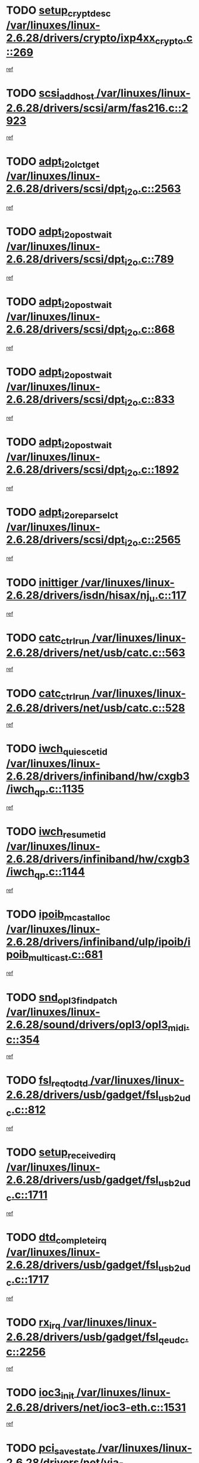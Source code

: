* TODO [[view:/var/linuxes/linux-2.6.28/drivers/crypto/ixp4xx_crypto.c::face=ovl-face1::linb=269::colb=2::cole=18][setup_crypt_desc /var/linuxes/linux-2.6.28/drivers/crypto/ixp4xx_crypto.c::269]]
[[view:/var/linuxes/linux-2.6.28/drivers/crypto/ixp4xx_crypto.c::face=ovl-face2::linb=266::colb=1::cole=18][ref]]
* TODO [[view:/var/linuxes/linux-2.6.28/drivers/scsi/arm/fas216.c::face=ovl-face1::linb=2923::colb=7::cole=20][scsi_add_host /var/linuxes/linux-2.6.28/drivers/scsi/arm/fas216.c::2923]]
[[view:/var/linuxes/linux-2.6.28/drivers/scsi/arm/fas216.c::face=ovl-face2::linb=2916::colb=1::cole=14][ref]]
* TODO [[view:/var/linuxes/linux-2.6.28/drivers/scsi/dpt_i2o.c::face=ovl-face1::linb=2563::colb=12::cole=28][adpt_i2o_lct_get /var/linuxes/linux-2.6.28/drivers/scsi/dpt_i2o.c::2563]]
[[view:/var/linuxes/linux-2.6.28/drivers/scsi/dpt_i2o.c::face=ovl-face2::linb=2562::colb=2::cole=19][ref]]
* TODO [[view:/var/linuxes/linux-2.6.28/drivers/scsi/dpt_i2o.c::face=ovl-face1::linb=789::colb=9::cole=27][adpt_i2o_post_wait /var/linuxes/linux-2.6.28/drivers/scsi/dpt_i2o.c::789]]
[[view:/var/linuxes/linux-2.6.28/drivers/scsi/dpt_i2o.c::face=ovl-face2::linb=788::colb=2::cole=15][ref]]
* TODO [[view:/var/linuxes/linux-2.6.28/drivers/scsi/dpt_i2o.c::face=ovl-face1::linb=868::colb=9::cole=27][adpt_i2o_post_wait /var/linuxes/linux-2.6.28/drivers/scsi/dpt_i2o.c::868]]
[[view:/var/linuxes/linux-2.6.28/drivers/scsi/dpt_i2o.c::face=ovl-face2::linb=867::colb=2::cole=15][ref]]
* TODO [[view:/var/linuxes/linux-2.6.28/drivers/scsi/dpt_i2o.c::face=ovl-face1::linb=833::colb=9::cole=27][adpt_i2o_post_wait /var/linuxes/linux-2.6.28/drivers/scsi/dpt_i2o.c::833]]
[[view:/var/linuxes/linux-2.6.28/drivers/scsi/dpt_i2o.c::face=ovl-face2::linb=830::colb=2::cole=15][ref]]
* TODO [[view:/var/linuxes/linux-2.6.28/drivers/scsi/dpt_i2o.c::face=ovl-face1::linb=1892::colb=10::cole=28][adpt_i2o_post_wait /var/linuxes/linux-2.6.28/drivers/scsi/dpt_i2o.c::1892]]
[[view:/var/linuxes/linux-2.6.28/drivers/scsi/dpt_i2o.c::face=ovl-face2::linb=1886::colb=3::cole=20][ref]]
* TODO [[view:/var/linuxes/linux-2.6.28/drivers/scsi/dpt_i2o.c::face=ovl-face1::linb=2565::colb=12::cole=32][adpt_i2o_reparse_lct /var/linuxes/linux-2.6.28/drivers/scsi/dpt_i2o.c::2565]]
[[view:/var/linuxes/linux-2.6.28/drivers/scsi/dpt_i2o.c::face=ovl-face2::linb=2562::colb=2::cole=19][ref]]
* TODO [[view:/var/linuxes/linux-2.6.28/drivers/isdn/hisax/nj_u.c::face=ovl-face1::linb=117::colb=3::cole=12][inittiger /var/linuxes/linux-2.6.28/drivers/isdn/hisax/nj_u.c::117]]
[[view:/var/linuxes/linux-2.6.28/drivers/isdn/hisax/nj_u.c::face=ovl-face2::linb=116::colb=3::cole=20][ref]]
* TODO [[view:/var/linuxes/linux-2.6.28/drivers/net/usb/catc.c::face=ovl-face1::linb=563::colb=2::cole=15][catc_ctrl_run /var/linuxes/linux-2.6.28/drivers/net/usb/catc.c::563]]
[[view:/var/linuxes/linux-2.6.28/drivers/net/usb/catc.c::face=ovl-face2::linb=542::colb=1::cole=18][ref]]
* TODO [[view:/var/linuxes/linux-2.6.28/drivers/net/usb/catc.c::face=ovl-face1::linb=528::colb=2::cole=15][catc_ctrl_run /var/linuxes/linux-2.6.28/drivers/net/usb/catc.c::528]]
[[view:/var/linuxes/linux-2.6.28/drivers/net/usb/catc.c::face=ovl-face2::linb=511::colb=1::cole=18][ref]]
* TODO [[view:/var/linuxes/linux-2.6.28/drivers/infiniband/hw/cxgb3/iwch_qp.c::face=ovl-face1::linb=1135::colb=1::cole=17][iwch_quiesce_tid /var/linuxes/linux-2.6.28/drivers/infiniband/hw/cxgb3/iwch_qp.c::1135]]
[[view:/var/linuxes/linux-2.6.28/drivers/infiniband/hw/cxgb3/iwch_qp.c::face=ovl-face2::linb=1134::colb=1::cole=14][ref]]
* TODO [[view:/var/linuxes/linux-2.6.28/drivers/infiniband/hw/cxgb3/iwch_qp.c::face=ovl-face1::linb=1144::colb=1::cole=16][iwch_resume_tid /var/linuxes/linux-2.6.28/drivers/infiniband/hw/cxgb3/iwch_qp.c::1144]]
[[view:/var/linuxes/linux-2.6.28/drivers/infiniband/hw/cxgb3/iwch_qp.c::face=ovl-face2::linb=1143::colb=1::cole=14][ref]]
* TODO [[view:/var/linuxes/linux-2.6.28/drivers/infiniband/ulp/ipoib/ipoib_multicast.c::face=ovl-face1::linb=681::colb=10::cole=27][ipoib_mcast_alloc /var/linuxes/linux-2.6.28/drivers/infiniband/ulp/ipoib/ipoib_multicast.c::681]]
[[view:/var/linuxes/linux-2.6.28/drivers/infiniband/ulp/ipoib/ipoib_multicast.c::face=ovl-face2::linb=665::colb=1::cole=18][ref]]
* TODO [[view:/var/linuxes/linux-2.6.28/sound/drivers/opl3/opl3_midi.c::face=ovl-face1::linb=354::colb=9::cole=28][snd_opl3_find_patch /var/linuxes/linux-2.6.28/sound/drivers/opl3/opl3_midi.c::354]]
[[view:/var/linuxes/linux-2.6.28/sound/drivers/opl3/opl3_midi.c::face=ovl-face2::linb=345::colb=1::cole=18][ref]]
* TODO [[view:/var/linuxes/linux-2.6.28/drivers/usb/gadget/fsl_usb2_udc.c::face=ovl-face1::linb=812::colb=6::cole=20][fsl_req_to_dtd /var/linuxes/linux-2.6.28/drivers/usb/gadget/fsl_usb2_udc.c::812]]
[[view:/var/linuxes/linux-2.6.28/drivers/usb/gadget/fsl_usb2_udc.c::face=ovl-face2::linb=809::colb=1::cole=18][ref]]
* TODO [[view:/var/linuxes/linux-2.6.28/drivers/usb/gadget/fsl_usb2_udc.c::face=ovl-face1::linb=1711::colb=3::cole=21][setup_received_irq /var/linuxes/linux-2.6.28/drivers/usb/gadget/fsl_usb2_udc.c::1711]]
[[view:/var/linuxes/linux-2.6.28/drivers/usb/gadget/fsl_usb2_udc.c::face=ovl-face2::linb=1692::colb=1::cole=18][ref]]
* TODO [[view:/var/linuxes/linux-2.6.28/drivers/usb/gadget/fsl_usb2_udc.c::face=ovl-face1::linb=1717::colb=3::cole=19][dtd_complete_irq /var/linuxes/linux-2.6.28/drivers/usb/gadget/fsl_usb2_udc.c::1717]]
[[view:/var/linuxes/linux-2.6.28/drivers/usb/gadget/fsl_usb2_udc.c::face=ovl-face2::linb=1692::colb=1::cole=18][ref]]
* TODO [[view:/var/linuxes/linux-2.6.28/drivers/usb/gadget/fsl_qe_udc.c::face=ovl-face1::linb=2256::colb=2::cole=8][rx_irq /var/linuxes/linux-2.6.28/drivers/usb/gadget/fsl_qe_udc.c::2256]]
[[view:/var/linuxes/linux-2.6.28/drivers/usb/gadget/fsl_qe_udc.c::face=ovl-face2::linb=2236::colb=1::cole=18][ref]]
* TODO [[view:/var/linuxes/linux-2.6.28/drivers/net/ioc3-eth.c::face=ovl-face1::linb=1531::colb=1::cole=10][ioc3_init /var/linuxes/linux-2.6.28/drivers/net/ioc3-eth.c::1531]]
[[view:/var/linuxes/linux-2.6.28/drivers/net/ioc3-eth.c::face=ovl-face2::linb=1528::colb=1::cole=14][ref]]
* TODO [[view:/var/linuxes/linux-2.6.28/drivers/net/via-velocity.c::face=ovl-face1::linb=3407::colb=1::cole=15][pci_save_state /var/linuxes/linux-2.6.28/drivers/net/via-velocity.c::3407]]
[[view:/var/linuxes/linux-2.6.28/drivers/net/via-velocity.c::face=ovl-face2::linb=3406::colb=1::cole=18][ref]]
* TODO [[view:/var/linuxes/linux-2.6.28/drivers/scsi/ipr.c::face=ovl-face1::linb=3675::colb=3::cole=26][ata_sas_slave_configure /var/linuxes/linux-2.6.28/drivers/scsi/ipr.c::3675]]
[[view:/var/linuxes/linux-2.6.28/drivers/scsi/ipr.c::face=ovl-face2::linb=3657::colb=1::cole=18][ref]]
* TODO [[view:/var/linuxes/linux-2.6.28/drivers/isdn/i4l/isdn_ppp.c::face=ovl-face1::linb=1728::colb=3::cole=25][isdn_ppp_mp_reassembly /var/linuxes/linux-2.6.28/drivers/isdn/i4l/isdn_ppp.c::1728]]
[[view:/var/linuxes/linux-2.6.28/drivers/isdn/i4l/isdn_ppp.c::face=ovl-face2::linb=1604::colb=1::cole=18][ref]]
* TODO [[view:/var/linuxes/linux-2.6.28/drivers/atm/iphase.c::face=ovl-face1::linb=3195::colb=21::cole=29][ia_start /var/linuxes/linux-2.6.28/drivers/atm/iphase.c::3195]]
[[view:/var/linuxes/linux-2.6.28/drivers/atm/iphase.c::face=ovl-face2::linb=3194::colb=1::cole=18][ref]]
* TODO [[view:/var/linuxes/linux-2.6.28/drivers/scsi/arm/fas216.c::face=ovl-face1::linb=2927::colb=2::cole=16][scsi_scan_host /var/linuxes/linux-2.6.28/drivers/scsi/arm/fas216.c::2927]]
[[view:/var/linuxes/linux-2.6.28/drivers/scsi/arm/fas216.c::face=ovl-face2::linb=2916::colb=1::cole=14][ref]]
* TODO [[view:/var/linuxes/linux-2.6.28/drivers/scsi/dpt_i2o.c::face=ovl-face1::linb=2135::colb=2::cole=16][adpt_hba_reset /var/linuxes/linux-2.6.28/drivers/scsi/dpt_i2o.c::2135]]
[[view:/var/linuxes/linux-2.6.28/drivers/scsi/dpt_i2o.c::face=ovl-face2::linb=2134::colb=3::cole=20][ref]]
* TODO [[view:/var/linuxes/linux-2.6.28/drivers/scsi/dpt_i2o.c::face=ovl-face1::linb=902::colb=6::cole=18][__adpt_reset /var/linuxes/linux-2.6.28/drivers/scsi/dpt_i2o.c::902]]
[[view:/var/linuxes/linux-2.6.28/drivers/scsi/dpt_i2o.c::face=ovl-face2::linb=901::colb=1::cole=14][ref]]
* TODO [[view:/var/linuxes/linux-2.6.28/drivers/scsi/qla2xxx/qla_isr.c::face=ovl-face1::linb=1648::colb=4::cole=25][qla2x00_post_hwe_work /var/linuxes/linux-2.6.28/drivers/scsi/qla2xxx/qla_isr.c::1648]]
[[view:/var/linuxes/linux-2.6.28/drivers/scsi/qla2xxx/qla_isr.c::face=ovl-face2::linb=1640::colb=1::cole=14][ref]]
* TODO [[view:/var/linuxes/linux-2.6.28/drivers/scsi/qla2xxx/qla_isr.c::face=ovl-face1::linb=1680::colb=3::cole=22][qla2x00_async_event /var/linuxes/linux-2.6.28/drivers/scsi/qla2xxx/qla_isr.c::1680]]
[[view:/var/linuxes/linux-2.6.28/drivers/scsi/qla2xxx/qla_isr.c::face=ovl-face2::linb=1640::colb=1::cole=14][ref]]
* TODO [[view:/var/linuxes/linux-2.6.28/drivers/block/xen-blkfront.c::face=ovl-face1::linb=943::colb=1::cole=12][del_gendisk /var/linuxes/linux-2.6.28/drivers/block/xen-blkfront.c::943]]
[[view:/var/linuxes/linux-2.6.28/drivers/block/xen-blkfront.c::face=ovl-face2::linb=941::colb=1::cole=18][ref]]
* TODO [[view:/var/linuxes/linux-2.6.28/arch/x86/kernel/mca_32.c::face=ovl-face1::linb=315::colb=1::cole=20][mca_register_device /var/linuxes/linux-2.6.28/arch/x86/kernel/mca_32.c::315]]
[[view:/var/linuxes/linux-2.6.28/arch/x86/kernel/mca_32.c::face=ovl-face2::linb=299::colb=1::cole=14][ref]]
* TODO [[view:/var/linuxes/linux-2.6.28/arch/x86/kernel/mca_32.c::face=ovl-face1::linb=333::colb=1::cole=20][mca_register_device /var/linuxes/linux-2.6.28/arch/x86/kernel/mca_32.c::333]]
[[view:/var/linuxes/linux-2.6.28/arch/x86/kernel/mca_32.c::face=ovl-face2::linb=299::colb=1::cole=14][ref]]
* TODO [[view:/var/linuxes/linux-2.6.28/arch/x86/kernel/mca_32.c::face=ovl-face1::linb=367::colb=2::cole=21][mca_register_device /var/linuxes/linux-2.6.28/arch/x86/kernel/mca_32.c::367]]
[[view:/var/linuxes/linux-2.6.28/arch/x86/kernel/mca_32.c::face=ovl-face2::linb=299::colb=1::cole=14][ref]]
* TODO [[view:/var/linuxes/linux-2.6.28/arch/x86/kernel/mca_32.c::face=ovl-face1::linb=395::colb=2::cole=21][mca_register_device /var/linuxes/linux-2.6.28/arch/x86/kernel/mca_32.c::395]]
[[view:/var/linuxes/linux-2.6.28/arch/x86/kernel/mca_32.c::face=ovl-face2::linb=299::colb=1::cole=14][ref]]
* TODO [[view:/var/linuxes/linux-2.6.28/drivers/net/wireless/ath9k/recv.c::face=ovl-face1::linb=379::colb=3::cole=18][ath_rx_subframe /var/linuxes/linux-2.6.28/drivers/net/wireless/ath9k/recv.c::379]]
[[view:/var/linuxes/linux-2.6.28/drivers/net/wireless/ath9k/recv.c::face=ovl-face2::linb=367::colb=1::cole=18][ref]]
* TODO [[view:/var/linuxes/linux-2.6.28/block/cfq-iosched.c::face=ovl-face1::linb=1461::colb=10::cole=31][kmem_cache_alloc_node /var/linuxes/linux-2.6.28/block/cfq-iosched.c::1461]]
[[view:/var/linuxes/linux-2.6.28/block/cfq-iosched.c::face=ovl-face2::linb=1458::colb=3::cole=16][ref]]
* TODO [[view:/var/linuxes/linux-2.6.28/block/cfq-iosched.c::face=ovl-face1::linb=2073::colb=9::cole=22][cfq_get_queue /var/linuxes/linux-2.6.28/block/cfq-iosched.c::2073]]
[[view:/var/linuxes/linux-2.6.28/block/cfq-iosched.c::face=ovl-face2::linb=2066::colb=1::cole=18][ref]]
* TODO [[view:/var/linuxes/linux-2.6.28/block/cfq-iosched.c::face=ovl-face1::linb=1411::colb=13::cole=26][cfq_get_queue /var/linuxes/linux-2.6.28/block/cfq-iosched.c::1411]]
[[view:/var/linuxes/linux-2.6.28/block/cfq-iosched.c::face=ovl-face2::linb=1406::colb=1::cole=18][ref]]
* TODO [[view:/var/linuxes/linux-2.6.28/drivers/net/ns83820.c::face=ovl-face1::linb=590::colb=8::cole=26][__netdev_alloc_skb /var/linuxes/linux-2.6.28/drivers/net/ns83820.c::590]]
[[view:/var/linuxes/linux-2.6.28/drivers/net/ns83820.c::face=ovl-face2::linb=584::colb=2::cole=19][ref]]
* TODO [[view:/var/linuxes/linux-2.6.28/drivers/net/ns83820.c::face=ovl-face1::linb=590::colb=8::cole=26][__netdev_alloc_skb /var/linuxes/linux-2.6.28/drivers/net/ns83820.c::590]]
[[view:/var/linuxes/linux-2.6.28/drivers/net/ns83820.c::face=ovl-face2::linb=596::colb=3::cole=20][ref]]
* TODO [[view:/var/linuxes/linux-2.6.28/drivers/net/xen-netfront.c::face=ovl-face1::linb=1583::colb=1::cole=24][xennet_alloc_rx_buffers /var/linuxes/linux-2.6.28/drivers/net/xen-netfront.c::1583]]
[[view:/var/linuxes/linux-2.6.28/drivers/net/xen-netfront.c::face=ovl-face2::linb=1547::colb=1::cole=14][ref]]
* TODO [[view:/var/linuxes/linux-2.6.28/drivers/net/b44.c::face=ovl-face1::linb=1059::colb=1::cole=15][b44_init_rings /var/linuxes/linux-2.6.28/drivers/net/b44.c::1059]]
[[view:/var/linuxes/linux-2.6.28/drivers/net/b44.c::face=ovl-face2::linb=1056::colb=1::cole=14][ref]]
* TODO [[view:/var/linuxes/linux-2.6.28/drivers/net/b44.c::face=ovl-face1::linb=871::colb=2::cole=16][b44_init_rings /var/linuxes/linux-2.6.28/drivers/net/b44.c::871]]
[[view:/var/linuxes/linux-2.6.28/drivers/net/b44.c::face=ovl-face2::linb=869::colb=2::cole=19][ref]]
* TODO [[view:/var/linuxes/linux-2.6.28/drivers/net/b44.c::face=ovl-face1::linb=2295::colb=1::cole=15][b44_init_rings /var/linuxes/linux-2.6.28/drivers/net/b44.c::2295]]
[[view:/var/linuxes/linux-2.6.28/drivers/net/b44.c::face=ovl-face2::linb=2293::colb=1::cole=14][ref]]
* TODO [[view:/var/linuxes/linux-2.6.28/drivers/net/b44.c::face=ovl-face1::linb=1962::colb=2::cole=16][b44_init_rings /var/linuxes/linux-2.6.28/drivers/net/b44.c::1962]]
[[view:/var/linuxes/linux-2.6.28/drivers/net/b44.c::face=ovl-face2::linb=1947::colb=1::cole=14][ref]]
* TODO [[view:/var/linuxes/linux-2.6.28/drivers/net/b44.c::face=ovl-face1::linb=1919::colb=1::cole=15][b44_init_rings /var/linuxes/linux-2.6.28/drivers/net/b44.c::1919]]
[[view:/var/linuxes/linux-2.6.28/drivers/net/b44.c::face=ovl-face2::linb=1913::colb=1::cole=14][ref]]
* TODO [[view:/var/linuxes/linux-2.6.28/drivers/net/b44.c::face=ovl-face1::linb=941::colb=1::cole=15][b44_init_rings /var/linuxes/linux-2.6.28/drivers/net/b44.c::941]]
[[view:/var/linuxes/linux-2.6.28/drivers/net/b44.c::face=ovl-face2::linb=938::colb=1::cole=14][ref]]
* TODO [[view:/var/linuxes/linux-2.6.28/drivers/ata/sata_nv.c::face=ovl-face1::linb=704::colb=3::cole=25][blk_queue_bounce_limit /var/linuxes/linux-2.6.28/drivers/ata/sata_nv.c::704]]
[[view:/var/linuxes/linux-2.6.28/drivers/ata/sata_nv.c::face=ovl-face2::linb=643::colb=1::cole=18][ref]]
* TODO [[view:/var/linuxes/linux-2.6.28/drivers/ata/sata_nv.c::face=ovl-face1::linb=707::colb=3::cole=25][blk_queue_bounce_limit /var/linuxes/linux-2.6.28/drivers/ata/sata_nv.c::707]]
[[view:/var/linuxes/linux-2.6.28/drivers/ata/sata_nv.c::face=ovl-face2::linb=643::colb=1::cole=18][ref]]
* TODO [[view:/var/linuxes/linux-2.6.28/drivers/ata/sata_nv.c::face=ovl-face1::linb=715::colb=3::cole=25][blk_queue_bounce_limit /var/linuxes/linux-2.6.28/drivers/ata/sata_nv.c::715]]
[[view:/var/linuxes/linux-2.6.28/drivers/ata/sata_nv.c::face=ovl-face2::linb=643::colb=1::cole=18][ref]]
* TODO [[view:/var/linuxes/linux-2.6.28/drivers/ata/sata_nv.c::face=ovl-face1::linb=718::colb=3::cole=25][blk_queue_bounce_limit /var/linuxes/linux-2.6.28/drivers/ata/sata_nv.c::718]]
[[view:/var/linuxes/linux-2.6.28/drivers/ata/sata_nv.c::face=ovl-face2::linb=643::colb=1::cole=18][ref]]
* TODO [[view:/var/linuxes/linux-2.6.28/drivers/ide/ide-io.c::face=ovl-face1::linb=250::colb=7::cole=24][__ide_end_request /var/linuxes/linux-2.6.28/drivers/ide/ide-io.c::250]]
[[view:/var/linuxes/linux-2.6.28/drivers/ide/ide-io.c::face=ovl-face2::linb=248::colb=1::cole=18][ref]]
* TODO [[view:/var/linuxes/linux-2.6.28/drivers/ide/ide-io.c::face=ovl-face1::linb=128::colb=7::cole=24][__ide_end_request /var/linuxes/linux-2.6.28/drivers/ide/ide-io.c::128]]
[[view:/var/linuxes/linux-2.6.28/drivers/ide/ide-io.c::face=ovl-face2::linb=118::colb=1::cole=18][ref]]
* TODO [[view:/var/linuxes/linux-2.6.28/drivers/ide/ide-iops.c::face=ovl-face1::linb=1101::colb=2::cole=11][pre_reset /var/linuxes/linux-2.6.28/drivers/ide/ide-iops.c::1101]]
[[view:/var/linuxes/linux-2.6.28/drivers/ide/ide-iops.c::face=ovl-face2::linb=1088::colb=1::cole=18][ref]]
* TODO [[view:/var/linuxes/linux-2.6.28/drivers/ide/ide-iops.c::face=ovl-face1::linb=1143::colb=2::cole=11][pre_reset /var/linuxes/linux-2.6.28/drivers/ide/ide-iops.c::1143]]
[[view:/var/linuxes/linux-2.6.28/drivers/ide/ide-iops.c::face=ovl-face2::linb=1088::colb=1::cole=18][ref]]
* TODO [[view:/var/linuxes/linux-2.6.28/drivers/ide/ide-iops.c::face=ovl-face1::linb=1143::colb=2::cole=11][pre_reset /var/linuxes/linux-2.6.28/drivers/ide/ide-iops.c::1143]]
[[view:/var/linuxes/linux-2.6.28/drivers/ide/ide-iops.c::face=ovl-face2::linb=1134::colb=2::cole=19][ref]]
* TODO [[view:/var/linuxes/linux-2.6.28/drivers/scsi/ide-scsi.c::face=ovl-face1::linb=693::colb=1::cole=13][ide_do_reset /var/linuxes/linux-2.6.28/drivers/scsi/ide-scsi.c::693]]
[[view:/var/linuxes/linux-2.6.28/drivers/scsi/ide-scsi.c::face=ovl-face2::linb=661::colb=1::cole=14][ref]]
* TODO [[view:/var/linuxes/linux-2.6.28/fs/aio.c::face=ovl-face1::linb=501::colb=2::cole=16][really_put_req /var/linuxes/linux-2.6.28/fs/aio.c::501]]
[[view:/var/linuxes/linux-2.6.28/fs/aio.c::face=ovl-face2::linb=500::colb=2::cole=15][ref]]
* TODO [[view:/var/linuxes/linux-2.6.28/fs/aio.c::face=ovl-face1::linb=1000::colb=7::cole=20][__aio_put_req /var/linuxes/linux-2.6.28/fs/aio.c::1000]]
[[view:/var/linuxes/linux-2.6.28/fs/aio.c::face=ovl-face2::linb=949::colb=1::cole=18][ref]]
* TODO [[view:/var/linuxes/linux-2.6.28/fs/aio.c::face=ovl-face1::linb=551::colb=7::cole=20][__aio_put_req /var/linuxes/linux-2.6.28/fs/aio.c::551]]
[[view:/var/linuxes/linux-2.6.28/fs/aio.c::face=ovl-face2::linb=550::colb=1::cole=14][ref]]
* TODO [[view:/var/linuxes/linux-2.6.28/fs/aio.c::face=ovl-face1::linb=849::colb=10::cole=25][__aio_run_iocbs /var/linuxes/linux-2.6.28/fs/aio.c::849]]
[[view:/var/linuxes/linux-2.6.28/fs/aio.c::face=ovl-face2::linb=848::colb=1::cole=14][ref]]
* TODO [[view:/var/linuxes/linux-2.6.28/fs/aio.c::face=ovl-face1::linb=825::colb=8::cole=23][__aio_run_iocbs /var/linuxes/linux-2.6.28/fs/aio.c::825]]
[[view:/var/linuxes/linux-2.6.28/fs/aio.c::face=ovl-face2::linb=824::colb=1::cole=14][ref]]
* TODO [[view:/var/linuxes/linux-2.6.28/fs/aio.c::face=ovl-face1::linb=812::colb=11::cole=26][__aio_run_iocbs /var/linuxes/linux-2.6.28/fs/aio.c::812]]
[[view:/var/linuxes/linux-2.6.28/fs/aio.c::face=ovl-face2::linb=810::colb=1::cole=14][ref]]
* TODO [[view:/var/linuxes/linux-2.6.28/fs/aio.c::face=ovl-face1::linb=1628::colb=9::cole=24][__aio_run_iocbs /var/linuxes/linux-2.6.28/fs/aio.c::1628]]
[[view:/var/linuxes/linux-2.6.28/fs/aio.c::face=ovl-face2::linb=1624::colb=1::cole=14][ref]]
* TODO [[view:/var/linuxes/linux-2.6.28/arch/blackfin/kernel/traps.c::face=ovl-face1::linb=182::colb=5::cole=10][mmput /var/linuxes/linux-2.6.28/arch/blackfin/kernel/traps.c::182]]
[[view:/var/linuxes/linux-2.6.28/arch/blackfin/kernel/traps.c::face=ovl-face2::linb=135::colb=1::cole=19][ref]]
* TODO [[view:/var/linuxes/linux-2.6.28/arch/blackfin/kernel/traps.c::face=ovl-face1::linb=193::colb=3::cole=8][mmput /var/linuxes/linux-2.6.28/arch/blackfin/kernel/traps.c::193]]
[[view:/var/linuxes/linux-2.6.28/arch/blackfin/kernel/traps.c::face=ovl-face2::linb=135::colb=1::cole=19][ref]]
* TODO [[view:/var/linuxes/linux-2.6.28/drivers/infiniband/hw/ehca/ehca_mrmw.c::face=ovl-face1::linb=536::colb=7::cole=20][ehca_rereg_mr /var/linuxes/linux-2.6.28/drivers/infiniband/hw/ehca/ehca_mrmw.c::536]]
[[view:/var/linuxes/linux-2.6.28/drivers/infiniband/hw/ehca/ehca_mrmw.c::face=ovl-face2::linb=494::colb=1::cole=18][ref]]
* TODO [[view:/var/linuxes/linux-2.6.28/drivers/infiniband/hw/ehca/ehca_qp.c::face=ovl-face1::linb=1487::colb=6::cole=19][ehca_calc_ipd /var/linuxes/linux-2.6.28/drivers/infiniband/hw/ehca/ehca_qp.c::1487]]
[[view:/var/linuxes/linux-2.6.28/drivers/infiniband/hw/ehca/ehca_qp.c::face=ovl-face2::linb=1390::colb=3::cole=20][ref]]
* TODO [[view:/var/linuxes/linux-2.6.28/drivers/infiniband/hw/ehca/ehca_qp.c::face=ovl-face1::linb=1588::colb=6::cole=19][ehca_calc_ipd /var/linuxes/linux-2.6.28/drivers/infiniband/hw/ehca/ehca_qp.c::1588]]
[[view:/var/linuxes/linux-2.6.28/drivers/infiniband/hw/ehca/ehca_qp.c::face=ovl-face2::linb=1390::colb=3::cole=20][ref]]
* TODO [[view:/var/linuxes/linux-2.6.28/drivers/infiniband/hw/ehca/ehca_irq.c::face=ovl-face1::linb=373::colb=2::cole=18][ehca_recover_sqp /var/linuxes/linux-2.6.28/drivers/infiniband/hw/ehca/ehca_irq.c::373]]
[[view:/var/linuxes/linux-2.6.28/drivers/infiniband/hw/ehca/ehca_irq.c::face=ovl-face2::linb=368::colb=1::cole=18][ref]]
* TODO [[view:/var/linuxes/linux-2.6.28/drivers/infiniband/hw/ehca/ehca_irq.c::face=ovl-face1::linb=375::colb=2::cole=18][ehca_recover_sqp /var/linuxes/linux-2.6.28/drivers/infiniband/hw/ehca/ehca_irq.c::375]]
[[view:/var/linuxes/linux-2.6.28/drivers/infiniband/hw/ehca/ehca_irq.c::face=ovl-face2::linb=368::colb=1::cole=18][ref]]
* TODO [[view:/var/linuxes/linux-2.6.28/drivers/scsi/eata.c::face=ovl-face1::linb=1208::colb=9::cole=20][get_pci_dev /var/linuxes/linux-2.6.28/drivers/scsi/eata.c::1208]]
[[view:/var/linuxes/linux-2.6.28/drivers/scsi/eata.c::face=ovl-face2::linb=1100::colb=1::cole=14][ref]]
* TODO [[view:/var/linuxes/linux-2.6.28/drivers/isdn/mISDN/dsp_core.c::face=ovl-face1::linb=857::colb=8::cole=23][dsp_control_req /var/linuxes/linux-2.6.28/drivers/isdn/mISDN/dsp_core.c::857]]
[[view:/var/linuxes/linux-2.6.28/drivers/isdn/mISDN/dsp_core.c::face=ovl-face2::linb=856::colb=2::cole=19][ref]]
* TODO [[view:/var/linuxes/linux-2.6.28/drivers/usb/gadget/goku_udc.c::face=ovl-face1::linb=176::colb=1::cole=8][command /var/linuxes/linux-2.6.28/drivers/usb/gadget/goku_udc.c::176]]
[[view:/var/linuxes/linux-2.6.28/drivers/usb/gadget/goku_udc.c::face=ovl-face2::linb=156::colb=1::cole=18][ref]]
* TODO [[view:/var/linuxes/linux-2.6.28/drivers/usb/gadget/goku_udc.c::face=ovl-face1::linb=918::colb=2::cole=9][command /var/linuxes/linux-2.6.28/drivers/usb/gadget/goku_udc.c::918]]
[[view:/var/linuxes/linux-2.6.28/drivers/usb/gadget/goku_udc.c::face=ovl-face2::linb=905::colb=1::cole=18][ref]]
* TODO [[view:/var/linuxes/linux-2.6.28/drivers/usb/gadget/goku_udc.c::face=ovl-face1::linb=847::colb=2::cole=11][abort_dma /var/linuxes/linux-2.6.28/drivers/usb/gadget/goku_udc.c::847]]
[[view:/var/linuxes/linux-2.6.28/drivers/usb/gadget/goku_udc.c::face=ovl-face2::linb=834::colb=1::cole=18][ref]]
* TODO [[view:/var/linuxes/linux-2.6.28/drivers/usb/gadget/goku_udc.c::face=ovl-face1::linb=259::colb=1::cole=9][ep_reset /var/linuxes/linux-2.6.28/drivers/usb/gadget/goku_udc.c::259]]
[[view:/var/linuxes/linux-2.6.28/drivers/usb/gadget/goku_udc.c::face=ovl-face2::linb=257::colb=1::cole=18][ref]]
* TODO [[view:/var/linuxes/linux-2.6.28/drivers/usb/gadget/goku_udc.c::face=ovl-face1::linb=914::colb=2::cole=17][goku_clear_halt /var/linuxes/linux-2.6.28/drivers/usb/gadget/goku_udc.c::914]]
[[view:/var/linuxes/linux-2.6.28/drivers/usb/gadget/goku_udc.c::face=ovl-face2::linb=905::colb=1::cole=18][ref]]
* TODO [[view:/var/linuxes/linux-2.6.28/drivers/usb/gadget/goku_udc.c::face=ovl-face1::linb=258::colb=1::cole=5][nuke /var/linuxes/linux-2.6.28/drivers/usb/gadget/goku_udc.c::258]]
[[view:/var/linuxes/linux-2.6.28/drivers/usb/gadget/goku_udc.c::face=ovl-face2::linb=257::colb=1::cole=18][ref]]
* TODO [[view:/var/linuxes/linux-2.6.28/drivers/usb/gadget/goku_udc.c::face=ovl-face1::linb=1421::colb=1::cole=14][stop_activity /var/linuxes/linux-2.6.28/drivers/usb/gadget/goku_udc.c::1421]]
[[view:/var/linuxes/linux-2.6.28/drivers/usb/gadget/goku_udc.c::face=ovl-face2::linb=1419::colb=1::cole=18][ref]]
* TODO [[view:/var/linuxes/linux-2.6.28/drivers/scsi/aacraid/commsup.c::face=ovl-face1::linb=1488::colb=12::cole=30][_aac_reset_adapter /var/linuxes/linux-2.6.28/drivers/scsi/aacraid/commsup.c::1488]]
[[view:/var/linuxes/linux-2.6.28/drivers/scsi/aacraid/commsup.c::face=ovl-face2::linb=1487::colb=2::cole=19][ref]]
* TODO [[view:/var/linuxes/linux-2.6.28/drivers/scsi/aacraid/commsup.c::face=ovl-face1::linb=1328::colb=10::cole=28][_aac_reset_adapter /var/linuxes/linux-2.6.28/drivers/scsi/aacraid/commsup.c::1328]]
[[view:/var/linuxes/linux-2.6.28/drivers/scsi/aacraid/commsup.c::face=ovl-face2::linb=1327::colb=1::cole=18][ref]]

